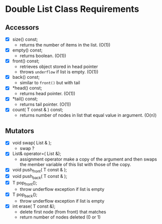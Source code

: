 
* Double List Class Requirements

** Accessors
   + [X] size() const;
     - returns the number of items in the list. (O(1))
   + [X] empty() const;
     - returns boolean. (O(1))
   + [X] front() const;
     - retrieves object stored in head pointer
     - throws ~underflow~ if list is empty. (O(1))
   + [X] back() const;
     - similar to ~front()~ but with tail
   + [X] *head() const;
     - returns head pointer. (O(1))
   + [X] *tail() const;
     - returns tail pointer. (O(1))
   + [X] count( T const & ) const;
     - returns number of nodes in list that equal value in argument. (O(n)) 

** Mutators
   + [X] void swap( List & );
     - swap ?
   + [X] List& operator=( List &);
     - assignment operator make a copy of the argument and then swaps the member variable of this list with those of the copy.
   + [X] void push_front( T const & );
   + [X] void push_back( T const & );
   + [X] T pop_front();
     - throw underflow exception if list is empty
   + [X] T pop_back();
     - throw underflow exception if list is empty
   + [X] int erase( T const &);
     - delete first node (from front) that matches
     - return number of nodes deleted (0 or 1)
